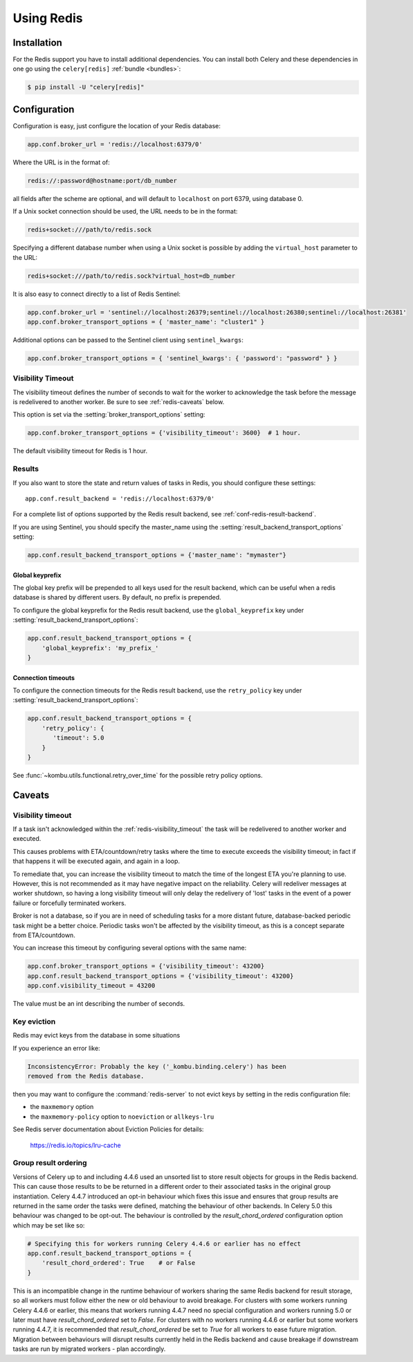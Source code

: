 .. _broker-redis:

=============
 Using Redis
=============

.. _broker-redis-installation:

Installation
============

For the Redis support you have to install additional dependencies.
You can install both Celery and these dependencies in one go using
the ``celery[redis]`` :ref:`bundle <bundles>`:

.. code-block:: console

    $ pip install -U "celery[redis]"

.. _broker-redis-configuration:

Configuration
=============

Configuration is easy, just configure the location of
your Redis database:

.. code-block:: python

    app.conf.broker_url = 'redis://localhost:6379/0'

Where the URL is in the format of:

.. code-block:: text

    redis://:password@hostname:port/db_number

all fields after the scheme are optional, and will default to ``localhost``
on port 6379, using database 0.

If a Unix socket connection should be used, the URL needs to be in the format:

.. code-block:: text

    redis+socket:///path/to/redis.sock

Specifying a different database number when using a Unix socket is possible
by adding the ``virtual_host`` parameter to the URL:

.. code-block:: text

    redis+socket:///path/to/redis.sock?virtual_host=db_number

It is also easy to connect directly to a list of Redis Sentinel:

.. code-block:: python

    app.conf.broker_url = 'sentinel://localhost:26379;sentinel://localhost:26380;sentinel://localhost:26381'
    app.conf.broker_transport_options = { 'master_name': "cluster1" }

Additional options can be passed to the Sentinel client using ``sentinel_kwargs``:

.. code-block:: python

    app.conf.broker_transport_options = { 'sentinel_kwargs': { 'password': "password" } }

.. _redis-visibility_timeout:

Visibility Timeout
------------------

The visibility timeout defines the number of seconds to wait
for the worker to acknowledge the task before the message is redelivered
to another worker. Be sure to see :ref:`redis-caveats` below.

This option is set via the :setting:`broker_transport_options` setting:

.. code-block:: python

    app.conf.broker_transport_options = {'visibility_timeout': 3600}  # 1 hour.

The default visibility timeout for Redis is 1 hour.

.. _redis-results-configuration:

Results
-------

If you also want to store the state and return values of tasks in Redis,
you should configure these settings::

    app.conf.result_backend = 'redis://localhost:6379/0'

For a complete list of options supported by the Redis result backend, see
:ref:`conf-redis-result-backend`.

If you are using Sentinel, you should specify the master_name using the :setting:`result_backend_transport_options` setting:

.. code-block:: python

    app.conf.result_backend_transport_options = {'master_name': "mymaster"}

.. _redis-result-backend-global-keyprefix:

Global keyprefix
^^^^^^^^^^^^^^^^

The global key prefix will be prepended to all keys used for the result backend,
which can be useful when a redis database is shared by different users.
By default, no prefix is prepended.

To configure the global keyprefix for the Redis result backend, use the ``global_keyprefix`` key under :setting:`result_backend_transport_options`:


.. code-block:: python

    app.conf.result_backend_transport_options = {
        'global_keyprefix': 'my_prefix_'
    }

.. _redis-result-backend-timeout:

Connection timeouts
^^^^^^^^^^^^^^^^^^^

To configure the connection timeouts for the Redis result backend, use the ``retry_policy`` key under :setting:`result_backend_transport_options`:


.. code-block:: python

    app.conf.result_backend_transport_options = {
        'retry_policy': {
           'timeout': 5.0
        }
    }

See :func:`~kombu.utils.functional.retry_over_time` for the possible retry policy options.

.. _redis-caveats:

Caveats
=======

Visibility timeout
------------------

If a task isn't acknowledged within the :ref:`redis-visibility_timeout`
the task will be redelivered to another worker and executed.

This causes problems with ETA/countdown/retry tasks where the
time to execute exceeds the visibility timeout; in fact if that
happens it will be executed again, and again in a loop.

To remediate that, you can increase the visibility timeout to match
the time of the longest ETA you're planning to use. However, this is not
recommended as it may have negative impact on the reliability.
Celery will redeliver messages at worker shutdown,
so having a long visibility timeout will only delay the redelivery
of 'lost' tasks in the event of a power failure or forcefully terminated
workers.

Broker is not a database, so if you are in need of scheduling tasks for
a more distant future, database-backed periodic task might be a better choice.
Periodic tasks won't be affected by the visibility timeout,
as this is a concept separate from ETA/countdown.

You can increase this timeout by configuring several options
with the same name:

.. code-block:: python

    app.conf.broker_transport_options = {'visibility_timeout': 43200}
    app.conf.result_backend_transport_options = {'visibility_timeout': 43200}
    app.conf.visibility_timeout = 43200

The value must be an int describing the number of seconds.

Key eviction
------------

Redis may evict keys from the database in some situations

If you experience an error like:

.. code-block:: text

    InconsistencyError: Probably the key ('_kombu.binding.celery') has been
    removed from the Redis database.

then you may want to configure the :command:`redis-server` to not evict keys
by setting in the redis configuration file:

- the ``maxmemory`` option
- the ``maxmemory-policy`` option to ``noeviction`` or ``allkeys-lru``

See Redis server documentation about Eviction Policies for details:

    https://redis.io/topics/lru-cache

.. _redis-group-result-ordering:

Group result ordering
---------------------

Versions of Celery up to and including 4.4.6 used an unsorted list to store
result objects for groups in the Redis backend. This can cause those results to
be be returned in a different order to their associated tasks in the original
group instantiation. Celery 4.4.7 introduced an opt-in behaviour which fixes
this issue and ensures that group results are returned in the same order the
tasks were defined, matching the behaviour of other backends. In Celery 5.0
this behaviour was changed to be opt-out. The behaviour is controlled by the
`result_chord_ordered` configuration option which may be set like so:

.. code-block:: python

    # Specifying this for workers running Celery 4.4.6 or earlier has no effect
    app.conf.result_backend_transport_options = {
        'result_chord_ordered': True    # or False
    }

This is an incompatible change in the runtime behaviour of workers sharing the
same Redis backend for result storage, so all workers must follow either the
new or old behaviour to avoid breakage. For clusters with some workers running
Celery 4.4.6 or earlier, this means that workers running 4.4.7 need no special
configuration and workers running 5.0 or later must have `result_chord_ordered`
set to `False`. For clusters with no workers running 4.4.6 or earlier but some
workers running 4.4.7, it is recommended that `result_chord_ordered` be set to
`True` for all workers to ease future migration. Migration between behaviours
will disrupt results currently held in the Redis backend and cause breakage if
downstream tasks are run by migrated workers - plan accordingly.
